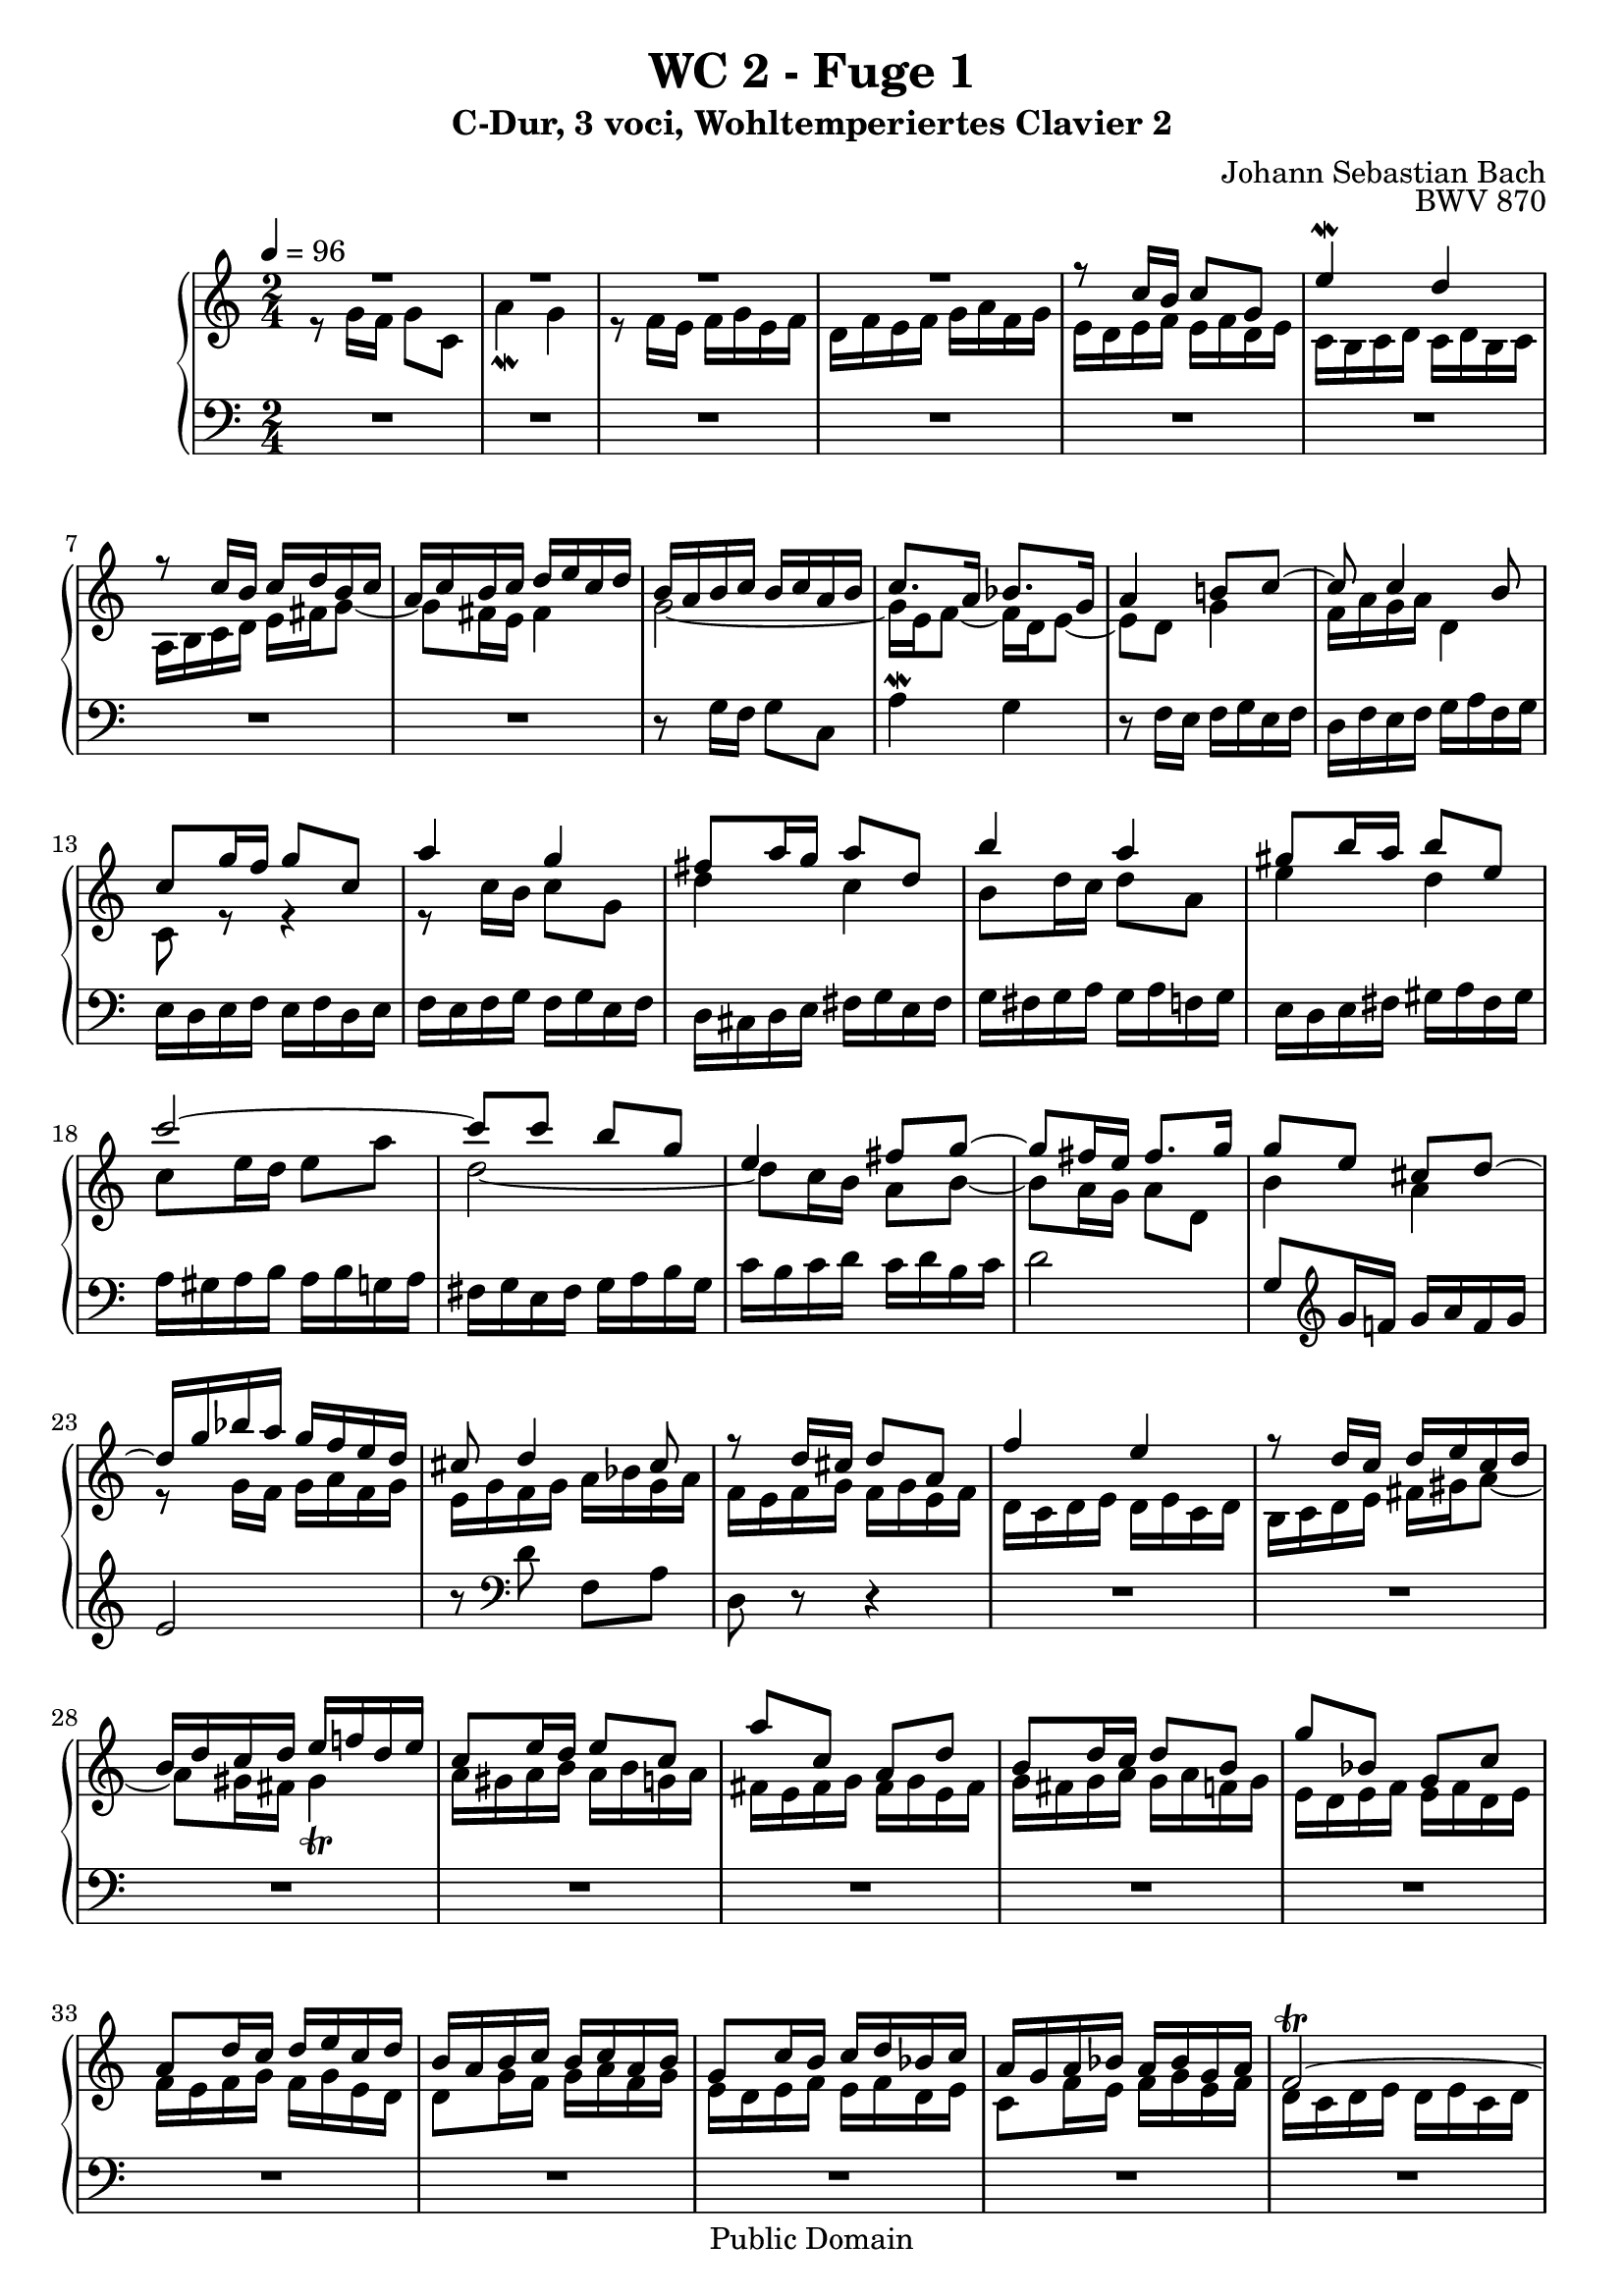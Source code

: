 %\version "2.22.2"
%\language "deutsch"

\header {
  title = "WC 2 - Fuge 1"
  subtitle = "C-Dur, 3 voci, Wohltemperiertes Clavier 2"
  composer = "Johann Sebastian Bach"
  opus = "BWV 870"
  copyright = "Public Domain"
  tagline = ""
}

global = {
  \key c \major
  \time 2/4
  \tempo 4 = 96}


preambleUp = {\clef treble \global}
preambleDown = {\clef bass \global}

soprano = \relative c'' {
  \global
  
  R2 | % m. 1
  R2 | % m. 2
  R2 | % m. 3
  R2 | % m. 4
  r8 c16 b c8 g | % m. 5
  e'4 \mordent d | % m. 6
  r8 c16 b c d b c | % m. 7
  a16 c b c d e c d | % m. 8
  b16 a b c b c a b | % m. 9
  c8. a16 bes8. g16 | % m. 10
  a4 b!8 c~ | % m. 11
  c8 c4 b8 | % m. 12
  c8 g'16 f g8 c, | % m. 13
  a'4 g | % m. 14
  fis8 a16 g a8 d, | % m. 15
  b'4 a | % m. 16
  gis8 b16 a b8 e, | % m. 17
  c'2~ | % m. 18
  c8 c b g | % m. 19
  e4 fis8 g~ | % m. 20
  g8 fis16 e fis8. g16 | % m. 21
  g8 e cis d~ | % m. 22
  d16 g bes a g f e d | % m. 23
  cis8 d4 cis8 | % m. 24
  r8 d16 cis d8 a | % m. 25
  f'4 e | % m. 26
  r8 d16 c d e c d | % m. 27
  b16 d c d e f! d e | % m. 28
  c8 e16 d e8 c | % m. 29
  a'8 c, a d | % m. 30
  b8 d16 c d8 b | % m. 31
  g'8 bes, g c | % m. 32
  a8 d16 c d e c d | % m. 33
  b16 a b c b c a b | % m. 34
  g8 c16 b c d bes c | % m. 35
  a16 g a bes a bes g a | % m. 36
  f2~ \trill | % m. 37
  f8 d'16 c d8 f, | % m. 38
  e16 d e f e f d e | % m. 39
  c8. c16 b8. b16 | % m. 40
  a4. b8 | % m. 41
  c4. a8 | % m. 42
  d4. b8 | % m. 43
  e4. c8 | % m. 44
  f4. d8 | % m. 45
  g4 a8 b | % m. 46
  c2~ | % m. 47
  c2~ | % m. 48
  c2~ | % m. 49
  c4 b | % m. 50
  r8 c16 b c8 g | % m. 51
  e'4 d | % m. 52
  r8 c16 b c d b c | % m. 53
  a16 c b c d e c d | % m. 54
  b8 d16 c d8 g, | % m. 55
  e'4 d | % m. 56
  c8 e16 d e8 a, | % m. 57
  f'4 e | % m. 58
  d8 f16 e f8 b, | % m. 59
  g'4 f | % m. 60
  e8 f g4~ | % m. 61
  g4 f~ | % m. 62
  f4 e~ | % m. 63
  e4 d8 c | % m. 64
  b8 g c4~ | % m. 65
  c4 b | % m. 66
  c8 d g,16 c8 b16 | % m. 67
  c16 f, e16 d e f d e | % m. 68
  f16 e f g f g e f | % m. 69
  d16 c d e d e c d | % m. 70
  e16 d e f e f d e | % m. 71
  c2~ | % m. 72
  c2~ | % m. 73
  c2~ | % m. 74
  c8 b c d | % m. 75
  e8 g16 f g8 c, | % m. 76
  a'4 g | % m. 77
  r8 f16 e f8 d | % m. 78
  d4 f | % m. 79
  <c e>8 <f as> <e g> <as b> | % m. 80
  <g c>8 <d f> e c' | % m. 81
  d,8 c' f, b | % m. 82
  <g c>2 \bar "|." | % m. 83
  
}

mezzo = \relative c'' {
  \global
  
  r8 g16 f g8 c, | % m. 1
  a'4 \mordent g | % m. 2
  r8 f16 e f g e f | % m. 3
  d16 f e f g a f g | % m. 4
  e16 d e f e f d e | % m. 5
  c16 b c d c d b c | % m. 6
  a16 b c d e fis g8~ | % m. 7
  g8 fis16 e fis4 | % m. 8
  g2~ | % m. 9
  g16 e f8~ f16 d e8~ | % m. 10
  e8 d g4 | % m. 11
  f16 a g a d,4 | % m. 12
  c8 r r4 | % m. 13
  r8 c'16 b c8 g | % m. 14
  d'4 c | % m. 15
  b8 d16 c d8 a | % m. 16
  e'4 d | % m. 17
  c8 e16 d e8 a | % m. 18
  d,2~ | % m. 19
  d8 c16 b a8 b~ | % m. 20
  b8 a16 g a8 d, | % m. 21
  b'4 a | % m. 22
  r8 g16 f g a f g | % m. 23
  e16 g f g a bes g a | % m. 24
  f16 e f g f g e f | % m. 25
  d16 c d e d e c d | % m. 26
  b16 c d e fis gis a8~ | % m. 27
  a8 gis16 fis gis4 \trill | % m. 28
  a16 gis a b a b g! a | % m. 29
  fis16 e fis g fis g e fis | % m. 30
  g16 fis g a g a f! g | % m. 31
  e16 d e f e f d e | % m. 32
  f16 e f g f g e d | % m. 33
  d8 g16 f g a f g | % m. 34
  e16 d e f e f d e | % m. 35
  c8 f16 e f g e f | % m. 36
  d16 c d e d e c d | % m. 37
  b16 a b c b c a b | % m. 38
  c4. \clef bass b8~ | % m. 39
  b16 b a8~ a16 a g8~ | % m. 40
  g8 g fis g~ | % m. 41
  g16 fis g e fis4~ | % m. 42
  fis8 b g4~ | % m. 43
  g8 c a4~ | % m. 44
  a8 d b4~ | % m. 45
  b8 \clef treble b c d | % m. 46
  e8 g16 f g8 c, | % m. 47
  a'4 g | % m. 48
  r8 f16 e f g e f | % m. 49
  d16 f e f g a f g | % m. 50
  e16 d e f e f d e | % m. 51
  c16 b c d c d b c | % m. 52
  a16 b c d e fis g8~ | % m. 53
  g8 g4 fis8 | % m. 54
  g4 r | % m. 55
  r8 g16 f g8 d | % m. 56
  a'4 g! | % m. 57
  f8 a16 g a8 e | % m. 58
  b'4 a | % m. 59
  g8 b16 a b8 g | % m. 60
  c4 bes | % m. 61
  a2 | % m. 62
  g2 | % m. 63
  f2~ | % m. 64
  f4 e | % m. 65
  d4~ d16 f e d | % m. 66
  g16 a f g e8 d | % m. 67
  c2~ | % m. 68
  c2~ | % m. 69
  c2~ | % m. 70
  c8 c4 b8 | % m. 71
  c8 \clef bass g16 f g8 c, | % m. 72
  a'4 g | % m. 73
  r8 f16 e f8 d | % m. 74
  g4 \clef treble a8 b | % m. 75
  c8 bes16 a bes8 e | % m. 76
  f4 e | % m. 77
  R2 | % m. 78
  r8 d16 c d8 g, | % m. 79
  r8 b c d | % m. 80
  e8 b c e | % m. 81
  <<
    { d8 r d r | e2 }
    \new Staff \with {
    \key c \major
    \remove "Time_signature_engraver"
    alignBelowContext = #"mezzo"
    \clef bass
    } { a,!8 r g r | c2 \bar "|." }
  >> | % m. 82-83
    
}

bass = \relative c' {
  \global
  
  R2 | % m. 1
  R2 | % m. 2
  R2 | % m. 3
  R2 | % m. 4
  R2 | % m. 5
  R2 | % m. 6
  R2 | % m. 7
  R2 | % m. 8
  r8 g16 f g8 c, | % m. 9
  a'4 \mordent g | % m. 10
  r8 f16 e f g e f | % m. 11
  d16 f e f g a f g | % m. 12
  e16 d e f e f d e | % m. 13
  f16 e f g f g e f | % m. 14
  d16 cis d e fis g e fis | % m. 15
  g16 fis g a g a f! g | % m. 16
  e16 d e fis gis a fis gis | % m. 17
  a16 gis a b a b g! a | % m. 18
  fis16 g e fis g a b g | % m. 19
  c16 b c d c d b c | % m. 20
  d2 | % m. 21
  g,8 \clef treble g'16 f! g a f g | % m. 22
  e2 | % m. 23
  r8 \clef bass d f, a | % m. 24
  d,8 r r4 | % m. 25
  R2 | % m. 26
  R2 | % m. 27
  R2 | % m. 28
  R2 | % m. 29
  R2 | % m. 30
  R2 | % m. 31
  R2 | % m. 32
  R2 | % m. 33
  R2 | % m. 34
  R2 | % m. 35
  R2 | % m. 36
  R2 | % m. 37
  R2 | % m. 38
  r8 c16 b c8 g | % m. 39
  e'4 d | % m. 40
  r8 c16 b c d b c | % m. 41
  a16 c b c d e c d | % m. 42
  b16 d c d e f! d e | % m. 43
  c16 e d e f g e f | % m. 44
  d16 f e f g a f g | % m. 45
  e16 d e f e f d e | % m. 46
  c16 d e d c bes a g | % m. 47
  f16 e f g f g e f | % m. 48
  d16 a' b c d e f d | % m. 49
  g2~ | % m. 50
  g2~ | % m. 51
  g2 | % m. 52
  r4 r8 b | % m. 53
  c8 a d d, | % m. 54
  g,16 fis g a b c a b | % m. 55
  c16 b c d c d b c | % m. 56
  a16 gis a b c d b c | % m. 57
  d16 c d e d e c d | % m. 58
  b16 a b c d e c d | % m. 59
  e16 d e f e f d e | % m. 60
  c16 b c d e f d e | % m. 61
  f16 g f e d c b a | % m. 62
  b16 g a b c d b c | % m. 63
  a16 c b c d e f d | % m. 64
  g16 a f g a b g a | % m. 65
  f16 g e f g a f g | % m. 66
  e8 f g gis | % m. 67
  a,8 g'!16 f g8 c, | % m. 68
  a'4 g | % m. 69
  r8 f16 e f8 d | % m. 70
  g4 f | % m. 71
  e16 d e f e f d e | % m. 72
  f16 e f g f g e f | % m. 73
  d16 c d e d c b a | % m. 74
  g16 f g a g f e d | % m. 75
  c16 c' e c c, c' g' c, | % m. 76
  c,16 d e f g a b c | % m. 77
  c,16 c' d c c, c' f c | % m. 78
  b16 c b a g f e d | % m. 79
  c16 c' d c e c f c | % m. 80
  g'16 c, as' c, g' c, b c | % m. 81
  f,8 r g r | % m. 82
  c,2 \bar "|." | % m. 83
    
}





\score {
  \new PianoStaff <<
    %\set PianoStaff.instrumentName = #"Piano  "
    \new Staff = "upper" \relative c' {\preambleUp
  <<
  \new Voice = "s" { \voiceOne \soprano }
  \\
  \new Voice ="m" { \voiceTwo \mezzo }
  >>
}
    \new Staff = "lower" \relative c {\preambleDown
     \new Voice = "b" { \bass }
}
  >>
  \layout { }
}

\score {
  \new PianoStaff <<
   \new Staff = "upper" \relative c' {\preambleUp
  <<
  \new Voice = "s" { \voiceOne \soprano }
  \\
  \new Voice = "m" { \voiceTwo \mezzo }
  >>
}
    \new Staff = "lower" \relative c {\preambleDown
    \new Voice = "b" { \bass }
}
  >>
  \midi { }
}